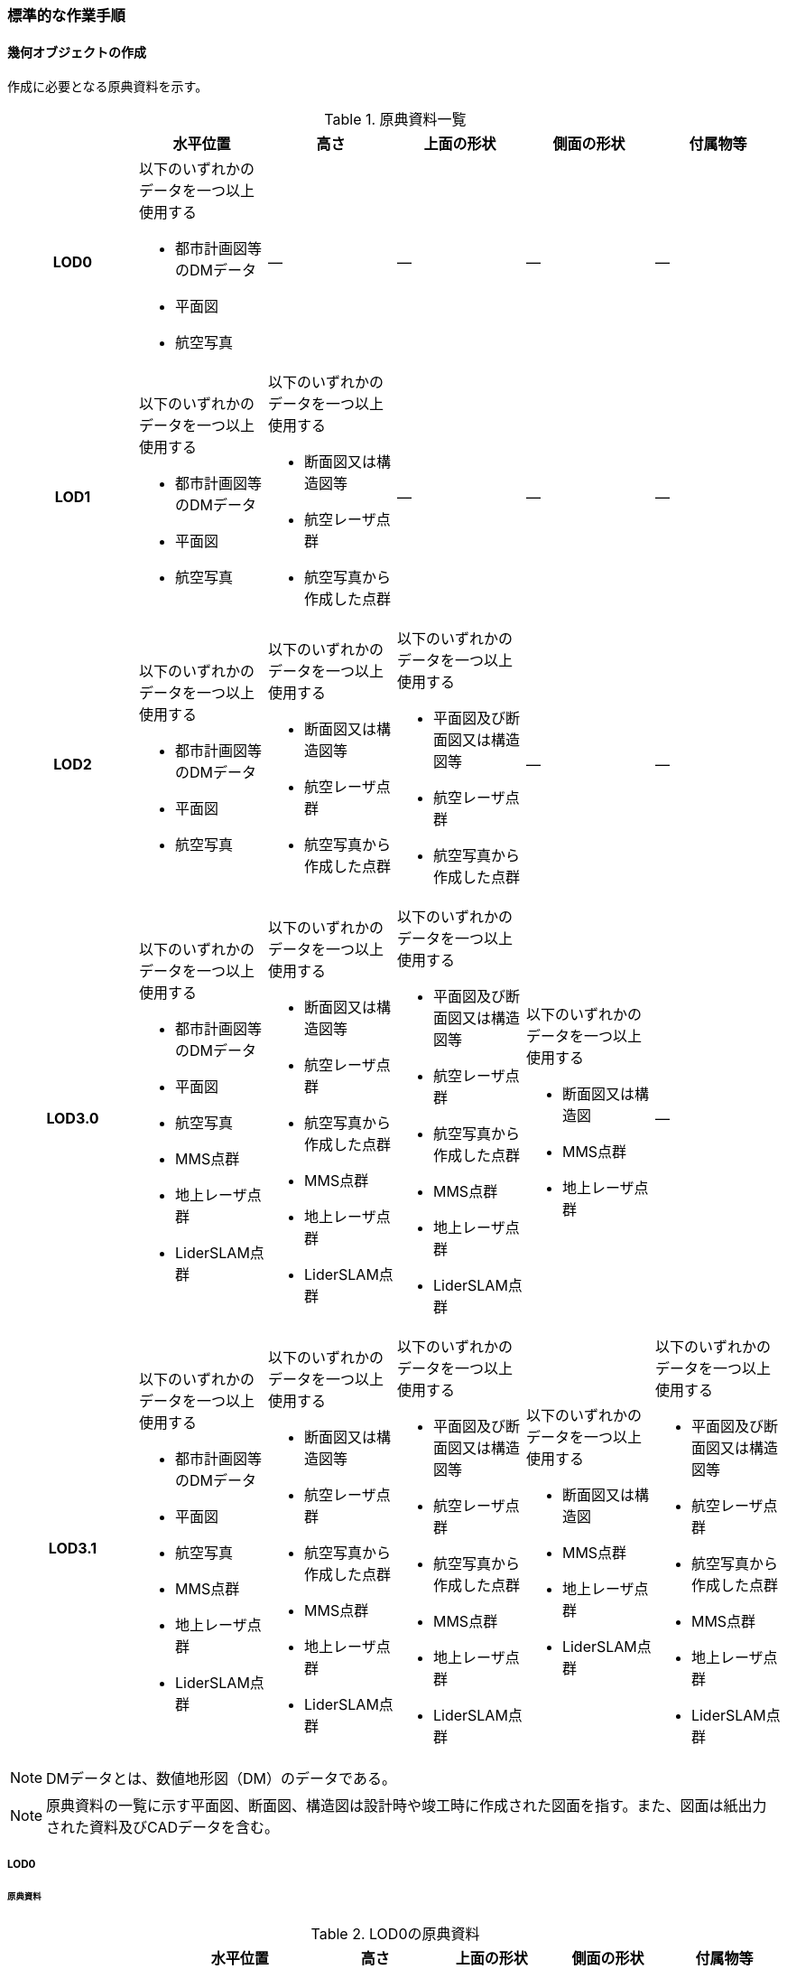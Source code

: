 [[tocN_03]]
=== 標準的な作業手順


==== 幾何オブジェクトの作成

作成に必要となる原典資料を示す。

[[tab-N-3]]
[cols="a,a,a,a,a,a"]
.原典資料一覧
|===
| | 水平位置 | 高さ | 上面の形状 | 側面の形状 | 付属物等

h| LOD0 | 以下のいずれかのデータを一つ以上使用する

* 都市計画図等のDMデータ
* 平面図
* 航空写真
| ― | ― | ― | ―
h| LOD1 | 以下のいずれかのデータを一つ以上使用する

* 都市計画図等のDMデータ
* 平面図
* 航空写真
| 以下のいずれかのデータを一つ以上使用する

* 断面図又は構造図等
* 航空レーザ点群
* 航空写真から作成した点群
| ― | ― | ―
h| LOD2 | 以下のいずれかのデータを一つ以上使用する

* 都市計画図等のDMデータ
* 平面図
* 航空写真
| 以下のいずれかのデータを一つ以上使用する

* 断面図又は構造図等
* 航空レーザ点群
* 航空写真から作成した点群
| 以下のいずれかのデータを一つ以上使用する

* 平面図及び断面図又は構造図等
* 航空レーザ点群
* 航空写真から作成した点群
| ― | ―
h| LOD3.0 | 以下のいずれかのデータを一つ以上使用する

* 都市計画図等のDMデータ
* 平面図
* 航空写真
* MMS点群
* 地上レーザ点群
* LiderSLAM点群
| 以下のいずれかのデータを一つ以上使用する

* 断面図又は構造図等
* 航空レーザ点群
* 航空写真から作成した点群
* MMS点群
* 地上レーザ点群
* LiderSLAM点群
| 以下のいずれかのデータを一つ以上使用する

* 平面図及び断面図又は構造図等
* 航空レーザ点群
* 航空写真から作成した点群
* MMS点群
* 地上レーザ点群
* LiderSLAM点群
| 以下のいずれかのデータを一つ以上使用する

* 断面図又は構造図
* MMS点群
* 地上レーザ点群
| ―
h| LOD3.1 | 以下のいずれかのデータを一つ以上使用する

* 都市計画図等のDMデータ
* 平面図
* 航空写真
* MMS点群
* 地上レーザ点群
* LiderSLAM点群
| 以下のいずれかのデータを一つ以上使用する

* 断面図又は構造図等
* 航空レーザ点群
* 航空写真から作成した点群
* MMS点群
* 地上レーザ点群
* LiderSLAM点群
| 以下のいずれかのデータを一つ以上使用する

* 平面図及び断面図又は構造図等
* 航空レーザ点群
* 航空写真から作成した点群
* MMS点群
* 地上レーザ点群
* LiderSLAM点群
| 以下のいずれかのデータを一つ以上使用する

* 断面図又は構造図
* MMS点群
* 地上レーザ点群
* LiderSLAM点群
| 以下のいずれかのデータを一つ以上使用する

* 平面図及び断面図又は構造図等
* 航空レーザ点群
* 航空写真から作成した点群
* MMS点群
* 地上レーザ点群
* LiderSLAM点群

|===

NOTE: DMデータとは、数値地形図（DM）のデータである。

NOTE: 原典資料の一覧に示す平面図、断面図、構造図は設計時や竣工時に作成された図面を指す。また、図面は紙出力された資料及びCADデータを含む。

===== LOD0

====== 原典資料

[[tab-N-4]]
[cols="4a,4a,3a,3a,3a,3a"]
.LOD0の原典資料
|===
h| h| 水平位置 h| 高さ h| 上面の形状 h| 側面の形状 h| 付属物等
h| LOD0 | 以下のいずれかのデータを一つ以上使用する

* 都市計画図等のDMデータ
* 平面図
* 航空写真
| ― | ― | ― | ―

|===

====== 作業手順

. DMデータ、平面図又は航空写真から、構造物を包含する外形線、中央位置又は外形線により囲まれた面を取得する。高さは0とする。 +
護岸・堤防、水門・閘門・陸門・樋門・樋管（幅3.75m以上）、堰（長さ1.25m以上）、伏せ越し及び防波堤は外形線を取得する。 +
水門（幅3.75m以下）及び堰（長さ1.25m以下）は中央位置を点として取得する。 +
船揚場、水制及び床止めは外周を面として取得する。 +
取得方法は数値地形図に従う。


===== LOD1

====== 原典資料

[[tab-N-5]]
[cols="a,a,a,a,a,a"]
.LOD1の原典資料
|===
| | 水平位置 | 高さ | 上面の形状 | 側面の形状 | 付属物等

h| LOD1 | 以下のいずれかのデータを一つ以上使用する

* 都市計画図等のDMデータ
* 平面図
* 航空写真
| 以下のいずれかのデータを一つ以上使用する

* 断面図又は構造図等
* 航空レーザ点群
* 航空写真から作成した点群
| ― | ― | ―

|===

====== 作業手順

その他構造物の作業手順は作成する構造物の種類によって異なるため、種類ごとに作業手順を記載する。

[level=6]
====== 護岸・堰・ダム・水門・閘門・陸門・樋門・樋管

. DMデータ、平面図又は航空写真から、構造物の外周の上からの正射影をポリゴンとして取得する。

. 断面図若しくは構造図等の構造物の高さがわかる図面、航空写真から作成した点群又は航空レーザ点群から、付属物を含まないその他構造物の最高高さを取得し、a）で作成したポリゴンに高さを与える。
+
[[fig-N-1]]
.一律の高さの取得イメージ
image::images/394.webp.png[]

. b）で高さを与えたポリゴンを、水面（地面）の高さ（陸上に設置されている場合は地表面）まで下向きに押し出し、立体とする。水面の高さは水部モデル（陸上に設置されている場合は、地形モデル）の頂点の高さのうち、最も低い高さとする。

[[fig-N-2]]
.その他の構造物モデル（水門）（LOD1）のイメージ
image::images/395.webp.png[]


[level=6]
====== 堤防

. DMデータ、平面図又は航空写真から、堤防の外周の正射影（表のり先と裏のり先の間の範囲）をポリゴンとして取得する。
. 表のり先法線と地形モデルの交線の高さ及び裏のり先法線と地形モデルの交線の高さを取得し、その高さの最低値を取得する。
. a）で作成したポリゴンにb）で取得した高さの最低値を各頂点に与える。この時作成された高さを持ったポリゴンは水平面となる。
. a）で作成したポリゴン内に含まれる航空レーザ点群又は航空写真から作成した点群の最高高さを取得し、c）で作成した高さ付きのポリゴンを最高高さから下向きに押し出し、立体とする。

[[fig-N-3]]
.その他の構造物モデル（堤防）（LOD1）のイメージ
image::images/396.webp.png[]

[level=6]
====== 水制・床止め

. DMデータ又は平面図から、一体となって設置された構造物全体の形状を包含するポリゴンを作成する。この時作成されたポリゴンは矩形又は矩形の集まりとなる。
. 断面図、構造図等の構造物の高さがわかる図面から水面（地面）の高さと構造物の最高高さを取得し、一律の高さを与えて押し出した立体を作成する。水面の高さは水涯線の頂点のうち最も低い高さとする。 +
このときの水涯線は、水涯線の各頂点に地形モデルとの交点の高さを与えた高さ付きの水涯線とする。ただし、海面の場合は東京湾平均海面の高さ0mとする。 +
その他の構造物モデル（LOD1）は航空測量から作成することを想定しているため、水中や地中部分は作成しない、下図のように作成する。
+
[[fig-N-4]]
.水制の断面イメージ
image::images/397.webp.png[]

[[fig-N-5]]
.その他の構造物モデル（水制・床止め）（LOD1）のイメージ
image::images/398.webp.png[]

その他の構造物モデル（LOD1）の作成例を以下に示す。

[[fig-N-6]]
.その他の構造物モデル（堰）（LOD1）の作成イメージ
image::images/399.webp.png[]

[[fig-N-7]]
.その他の構造物モデル（樋門）（LOD1）の作成イメージ
image::images/400.webp.png[]

[[fig-N-8]]
.その他の構造物モデル（堤防）（LOD1）の作成イメージ
image::images/401.webp.png[]

===== LOD2

====== 原典資料

[[tab-N-6]]
[cols="a,a,a,a,a,a"]
.LOD2の原典資料
|===
| | 水平位置 | 高さ | 上面の形状 | 側面の形状 | 付属物等

h| LOD2 | 以下のいずれかのデータを一つ以上使用する

* 都市計画図等のDMデータ
* 平面図
* 航空写真
| 以下のいずれかのデータを一つ以上使用する

* 断面図又は構造図等
* 航空レーザ点群
* 航空写真から作成した点群
| 以下のいずれかのデータを一つ以上使用する

* 平面図及び断面図又は構造図等
* 航空レーザ点群
* 航空写真から作成した点群
| ― | ―

|===

====== 作業手順

その他構造物の作業手順は作成する構造物の種類によって異なるため、それぞれの種類の作業手順を記載する。

[level=6]
====== 護岸・堰・水門・閘門・陸門・樋門・樋管・伏せ越し

. その他の構造物モデル（LOD1）に航空レーザ点群又は航空写真から作成した点群を重畳させる。
. その他の構造物モデル（LOD1）の立体の上面のうち、高さが異なる部分を判読し、分割線（エッジ）を取得する。 +
分割線の取得基準はデータセットが採用する地図情報レベルの高さの誤差の標準偏差に収まるようにする。このとき、構造上不可欠でない付属物（手すり、柵、構造物と一体でない階段）は、その他の構造物モデル（LOD2）での作成対象でないため、高さが異なる部分とはしない。 +
なお、上空から見えないとなる部分は外周を取得できない。例えば上部に管理所等の構造物があり、水門や堰のゲートが上から見えない場合はゲートの形状を表現しない。図面を用いて外周を取得する場合も同様である。
+
[[fig-N-9]]
.その他の構造物モデル（LOD1）を高さが異なる面で分割するイメージ
image::images/402.webp.png[]

. その他の構造物モデル（LOD1）の立体をb）で取得した分割線を用いて分割する。 +
これにより、その他の構造物モデル（LOD1）の立体を、高さの異なる部分に分割できる。
. c）で分割した立体の上面の各頂点に、点群の高さを与える。護岸や堤防に階段が設けられている場合は、最上段及び最下段を結ぶスロープ状に表現する。 +
これにより、その他の構造物モデル（LOD1）の立体を分割した各部分は、それぞれの高さをもつ。
. d）で作成した立体を構成する境界面を屋根面（RoofSurface）、外壁面（WallSurface）又は底面（GroundSurface）に区分する。 +
境界面は、上向きの面を屋根面、下向きの面の内最も低い面（水面又は地面と接する面）を底面、それ以外の面を外壁面に区分する。

[[fig-N-10]]
.その他の構造物モデル（LOD2）のイメージ（水門）
image::images/403.webp.png[]

[level=6]
====== 堤防

. その他の構造物モデル（LOD1）に航空レーザ点群又は航空写真から作成した点群を重畳させる。
. 点群の高さが異なる部分を判読し、その外周（エッジ）を取得する。この時取得される外周は表法面等の堤防を構成する各面の外周となる。 +
外周の取得基準は、データセットが採用する地図情報レベルの水平及び高さの誤差の標準偏差に収まるようにする。
. その他の構造物モデル（LOD1）の立体をb）で取得した外周を基に分割する。
. c）で分割した立体の上面の各頂点に対し、点群の高さを与える。護岸や堤防に階段が設けられている場合は、最上段及び最下段を結ぶスロープ状に表現する。
. d）で作成した立体を構成する面を屋根面（RoofSurface）、外壁面（WallSurface）、底面（GroundSurface）又は閉鎖面（ClosureSurface）に区分する。 +
境界面の区分は、表法面、天端、裏法面、小段、裏法面等、堤防を横断方向に区分する面を屋根面とし、下向きの面を底面とする。外壁面は堤防を縦断方向に区分する面（堤防の端）とし、行政界等で区切り、一部のみを作成する場合、その仮想的な境界面には閉鎖面を使用する。階段がある場合は階段を屋根面として区分する。

[[fig-N-11]]
.その他の構造物モデル（LOD2）イメージ（堤防）
image::images/404.webp.png[]

[level=6]
====== 水制・床止め

. 航空レーザ点群又は航空写真から作成した点群から、TINを作成する。 +
TINの作成に使用する点群の密度は、1点/m2以上とする。
. a）で作成したTINを基にその他の構造物モデル（LOD1）の立体の上面を細分化する。
. b）で作成した立体を構成する面を屋根面（RoofSurface）、底面（GroundSurface）に区分する。上から見える面を全て屋根面、下向きの面（水面又は地面と接する面）を底面とし、外壁面は使用しない。
+
[[fig-N-12]]
.その他の構造物モデル（LOD2）のイメージ（水制）
image::images/405.webp.png[]

その他の構造物モデル（堰、樋門）（LOD2）の作成例を以下に示す。

[[fig-N-13]]
.その他の構造物モデル（LOD2）の作成例（堰）
image::images/406.webp.png[]

[[fig-N-14]]
.その他の構造物モデル（LOD2）の作成例（樋門）
image::images/407.webp.png[]

[[fig-N-15]]
.その他の構造物モデル（LOD2）の作成例（堤防）
image::images/408.webp.png[]

===== LOD3.0

====== 原典資料

[[tab-N-7]]
[cols="9a,9a,9a,9a,9a,5a"]
.LOD3.0 の原典資料
|===
h| h| 水平位置 h| 高さ h| 上面の形状 h| 側面の形状 h| 付属物等
h| LOD3.0 | 以下のいずれかのデータを一つ以上使用する

* 都市計画図等のDMデータ
* 平面図
* 航空写真
* MMS点群
* 地上レーザ点群
* LiderSLAM点群
| 以下のいずれかのデータを一つ以上使用する

* 断面図又は構造図等
* 航空レーザ点群
* 航空写真から作成した点群
* MMS点群
* 地上レーザ点群
* LiderSLAM点群
| 以下のいずれかのデータを一つ以上使用する

* 平面図及び断面図又は構造図等
* 航空レーザ点群
* 航空写真から作成した点群
* MMS点群
* 地上レーザ点群
* LiderSLAM点群
| 以下のいずれかのデータを一つ以上使用する

* 断面図又は構造図等
* MMS点群
* 地上レーザ点群
* LiderSLAM点群
| ―

|===

====== 作業手順

[level=6]
====== 護岸・堰・水門・閘門・陸門・樋門・樋管・伏せ越し

. その他の構造物モデル（LOD2）を作成する。
. 断面図若しくは構造図等の構造物の側面形状が分かる図面、MMS点群又は地上レーザ点群等を用いて、上空から見えない部分の上面及び側面の詳細な形状を取得し、その他の構造物モデル（LOD2）を詳細化する。 +
例えば、上部に管理所等の構造物が存在する場合も水門や堰のゲートを表現する。階段がある場合、段差を表現する。航空写真又は航空レーザ点群から側面形状を取得可能な場合はMMS点群等を使用しなくてよい。
. b）で作成した立体を構成する各面を屋根面（RoofSurface）、外壁面（WallSurface）又は底面（GroundSurface）に区分する。 +
上向きの面のうち、屋根の機能を有する面あるいは最も高い面を屋根面、下向きの面のうち最も低い面（水面又は地面と接する面）を底面、それ以外の面を外壁面に区分する。その他の構造物モデル（LOD3.0）では屋外床面（OuterFloorSurface）及び屋外天井面（OuterCeilingSurface）を使用しない。行政界や管理区間でその他の構造物を区切る場合、仮想的に生成する断面は、閉鎖面（ClosureSurface）とする。

.その他の構造物モデル（LOD3.0）のイメージ（水門・護岸）
image::images/409.webp.png[]

[level=6]
====== 堤防

. その他の構造物モデル（LOD2）を作成する。
. その他の構造物モデル（LOD2）に階段がある場合、MMS点群又は地上レーザ点群から段差を表現する。
. b）で作成した立体を構成する面を屋根面（RoofSurface）、外壁面（WallSurface）、底面（GroundSurface）もしくは、閉鎖面（ClosureSurface）に区分する。表法面、天端、裏法面、小段等、上向きの面を屋根面とし、下向きの面を底面とする。外壁面は堤防を縦断方向に区分する面（堤防の端）とする。行政界等で区切り、構造物の一部のみを作成する場合、その仮想的な境界面には閉鎖面（ClosureSurface）を使用する。なお、階段がない場合は、その他の構造物モデル（LOD2）と同一のモデルとなる。

[level=6]
====== 水制・床止め

. 一つ一つの構造物の形状を平面図、断面図若しくは構造図等の構造物の形状がわかる図面、航空レーザ点群又は地上レーザ点群から取得し立体として表現する。水制・床止めの形状を個々に表現できるが、個々に形状を作成する必要はなく、同一のモデルを複製して配置してもよい。
. a）で作成した立体を複製して実際の位置に近しい箇所に配置する。この時、構造物の傾きを再現する必要はない。
. 立体を構成する面を全て外壁面（WallSurface）とする。
+
[[fig-N-16]]
.その他構造物モデル（LOD3.0）のイメージ（水制）
image::images/410.webp.png[]

その他の構造物モデル（堰、樋門、堤防）（LOD3.0）の作成例を以下に示す。 +
構造上不可欠なシリンダーは付属物とせず、その他の構造物モデル（LOD3.0）でも取得している。シリンダーのように部材全体が曲面として作成される場合、外壁面として区分する。

[[fig-N-17]]
.その他構造物モデル（堰）（LOD3.0）の作成例
image::images/411.webp.png[]

[[fig-N-18]]
.その他構造物モデル（樋門）（LOD3.0）の作成例
image::images/412.webp.png[]

[[fig-N-19]]
.その他構造物モデル（堤防）（LOD3.0）の作成例
image::images/413.webp.png[]

===== LOD3.1

====== 原典資料

[[tab-N-8]]
[cols="a,a,a,a,a,a"]
.LOD3.1の原典資料
|===
| | 水平位置 | 高さ | 上面の形状 | 側面の形状 | 付属物等

h| LOD3.1 | 以下のいずれかのデータを一つ以上使用する

* 都市計画図等のDMデータ
* 平面図
* 航空写真
* MMS点群
* 地上レーザ点群
* LiderSLAM点群
| 以下のいずれかのデータを一つ以上使用する

* 断面図又は構造図等
* 航空レーザ点群
* 航空写真から作成した点群
* MMS点群
* 地上レーザ点群
* LiderSLAM点群
| 以下のいずれかのデータを一つ以上使用する

* 平面図及び断面図又は構造図等
* 航空レーザ点群
* 航空写真から作成した点群
* MMS点群
* 地上レーザ点群
* LiderSLAM点群
| 以下のいずれかのデータを一つ以上使用する

* 断面図又は構造図等
* MMS点群
* 地上レーザ点群
* LiderSLAM点群
| 以下のいずれかのデータを一つ以上使用する

* 平面図及び断面図又は構造図等
* 航空レーザ点群
* 航空写真から作成した点群
* MMS点群
* 地上レーザ点群
* LiderSLAM点群

|===

====== 作業手順

[level=6]
====== 護岸・堰・水門・閘門・陸門・樋門・樋管・伏せ越し

. その他の構造物モデル（LOD3.0）を作成する。
. a）に平面図、断面図若しくは構造図等の付属物の形状が分かる図面又は航空レーザ点群等の点群から構造上不可欠ではない付属物（手すり、柵、構造物と一体ではない階段等）を表現する。
. ユースケースに応じて、a）の境界面のうち、上向きの面を屋外床面（OuterFloorSurface）、下向きの面を屋外天井面（OuterCeilingSurface）に区分できる。屋外床面は通行可能な面を区分するために使用する。
+
[[fig-N-20]]
.LOD3.1（水門）の境界面の区分のイメージ
image::images/414.webp.png[]

その他の構造物モデル（堰、樋門）（LOD3.1）の作成例を以下に示す。

[[fig-N-21]]
.その他の構造物モデル（堰）（LOD3.1）の作成例
image::images/415.webp.png[]

[[fig-N-22]]
.その他の構造物モデル（樋門）（LOD3.1）の作成例
image::images/416.webp.png[]

[level=6]
====== 堤防

. その他の構造物モデル（LOD3.0）を作成する。
. その他の構造物モデル（LOD3.0）に平面図、断面図若しくは構造図等の付属物の形状が分かる図面又は航空レーザ点群等の点群を用いて、構造上不可欠ではない付属物（手すり、柵、構造物と一体ではない階段）を表現する。
. ユースケースに応じて、a）の境界面のうち、上向きの面を屋外床面（OuterFloorSurface）に区分できる。屋外床面は通行可能な面を区分するために使用する。堤防に階段がある場合は、通行可能な面（階段部）を屋外床面に区分する。

その他の構造物モデル（堤防）（LOD3.1）の作成例を以下に示す。

[[fig-N-23]]
.その他の構造物モデル（堤防）（LOD3.1）の作成例
image::images/417.webp.png[]


==== 作成上の留意事項

===== 行政界を跨ぐその他の構造物モデルの取り扱い

標準製品仕様書では、その他の構造物のうち、堤防のように延長が長く、構造上の切れ目なく続く場合は、市区町村界で区切ることができるとしている。このとき、市区町村界で区切られたその他の構造物の境界面は、閉鎖面（cons:ClosureSurface）となる。 +
水門や樋門のように単体で設置されているその他の構造物についても、行政界を跨ぐ場合は、その他の構造物モデルを一つのオブジェクトとして作成するため、基本方針としてその他の構造物モデルを区切らないとしている。 +
行政界を跨ぐその他の構造物モデルは、これに関係する市区町村の3D都市モデルに重複して含めてよい。

